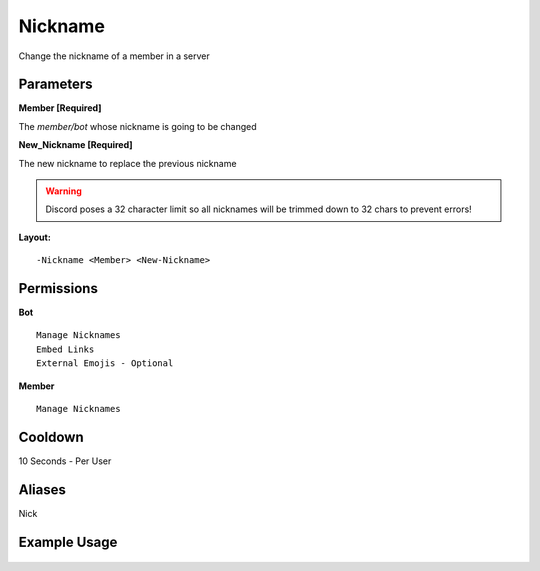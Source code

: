 Nickname
========

Change the nickname of a member in a server

Parameters
----------
**Member [Required]**

The `member/bot` whose nickname is going to be changed

**New_Nickname [Required]**

The new nickname to replace the previous nickname

.. WARNING:: Discord poses a 32 character limit so all nicknames will be trimmed down to 32 chars to prevent errors!

**Layout:**
::
	-Nickname <Member> <New-Nickname>

Permissions
-----------
**Bot**
::
	Manage Nicknames
	Embed Links
	External Emojis - Optional

**Member**
::
	Manage Nicknames

Cooldown
--------
10 Seconds - Per User

Aliases
-------
Nick

Example Usage
-------------

.. figure:: /images/nickname.png
   :width: 400px
   :align: center
   :alt: Example Usage of the Nickname Command